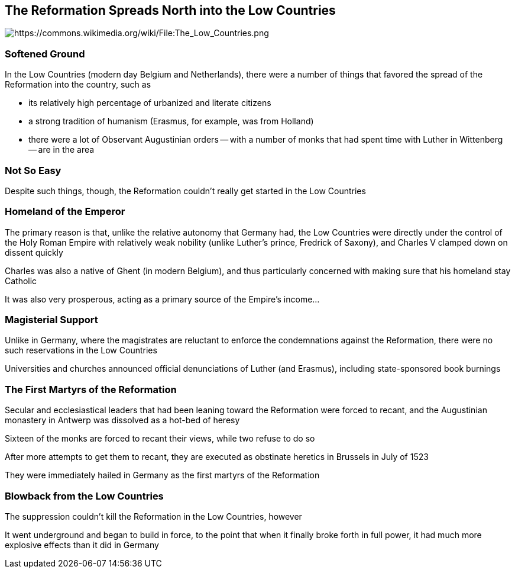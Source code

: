 == The Reformation Spreads North into the Low Countries

image::512px-The_Low_Countries.png[alt="https://commons.wikimedia.org/wiki/File:The_Low_Countries.png"]

=== Softened Ground

In the Low Countries (modern day Belgium and Netherlands), there were a number of things that favored the spread of the Reformation into the country, such as

* its relatively high percentage of urbanized and literate citizens
* a strong tradition of humanism (Erasmus, for example, was from Holland)
* there were a lot of Observant Augustinian orders -- with a number of monks that had spent time with Luther in Wittenberg -- are in the area

=== Not So Easy

Despite such things, though, the Reformation couldn't really get started in the Low Countries

=== Homeland of the Emperor

The primary reason is that, unlike the relative autonomy that Germany had, the Low Countries were directly under the control of the Holy Roman Empire with relatively weak nobility (unlike Luther's prince, Fredrick of Saxony), and Charles V clamped down on dissent quickly

Charles was also a native of Ghent (in modern Belgium), and thus particularly concerned with making sure that his homeland stay Catholic

It was also very prosperous, acting as a primary source of the Empire's income...

=== Magisterial Support

Unlike in Germany, where the magistrates are reluctant to enforce the condemnations against the Reformation, there were no such reservations in the Low Countries

Universities and churches announced official denunciations of Luther (and Erasmus), including state-sponsored book burnings

=== The First Martyrs of the Reformation

Secular and ecclesiastical leaders that had been leaning toward the Reformation were forced to recant, and the Augustinian monastery in Antwerp was dissolved as a hot-bed of heresy

Sixteen of the monks are forced to recant their views, while two refuse to do so

After more attempts to get them to recant, they are executed as obstinate heretics in Brussels in July of 1523

They were immediately hailed in Germany as the first martyrs of the Reformation

=== Blowback from the Low Countries

The suppression couldn't kill the Reformation in the Low Countries, however

It went underground and began to build in force, to the point that when it finally broke forth in full power, it had much more explosive effects than it did in Germany
